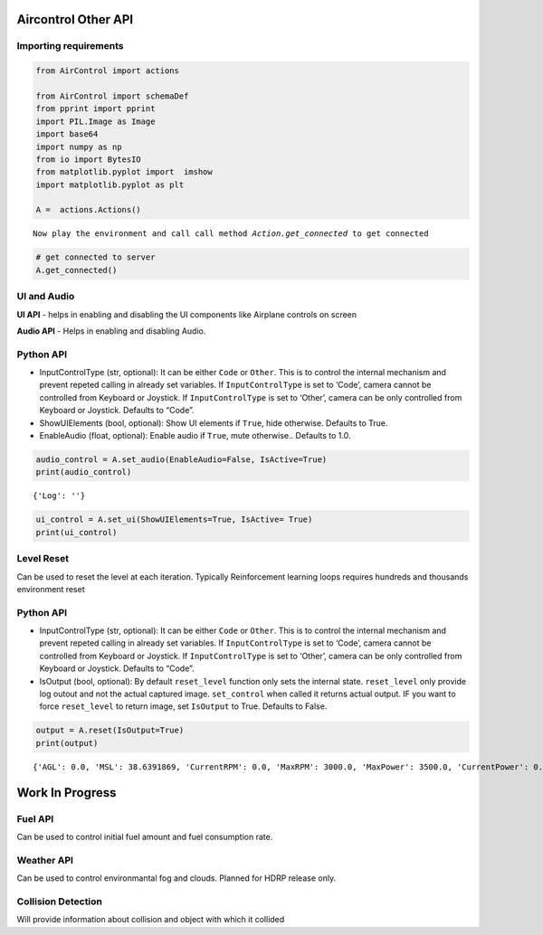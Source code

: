 Aircontrol Other API
====================

Importing requirements
----------------------

.. code:: ipython3

    from AirControl import actions
    
    from AirControl import schemaDef
    from pprint import pprint
    import PIL.Image as Image
    import base64
    import numpy as np
    from io import BytesIO
    from matplotlib.pyplot import  imshow
    import matplotlib.pyplot as plt
    
    A =  actions.Actions()


.. parsed-literal::

    Now play the environment and call call method `Action.get_connected` to get connected


.. code:: ipython3

    # get connected to server
    A.get_connected()

UI and Audio
------------

**UI API** - helps in enabling and disabling the UI components like
Airplane controls on screen

**Audio API** - Helps in enabling and disabling Audio.

Python API
----------

-  InputControlType (str, optional): It can be either ``Code`` or
   ``Other``. This is to control the internal mechanism and prevent
   repeted calling in already set variables.
   If ``InputControlType`` is set to ‘Code’, camera cannot be controlled
   from Keyboard or Joystick. If ``InputControlType`` is set to ‘Other’,
   camera can be only controlled from Keyboard or Joystick. Defaults to
   “Code”.
-  ShowUIElements (bool, optional): Show UI elements if ``True``, hide
   otherwise. Defaults to True.
-  EnableAudio (float, optional): Enable audio if ``True``, mute
   otherwise.. Defaults to 1.0.

.. code:: ipython3

    audio_control = A.set_audio(EnableAudio=False, IsActive=True)
    print(audio_control)


.. parsed-literal::

    {'Log': ''}


.. code:: ipython3

    ui_control = A.set_ui(ShowUIElements=True, IsActive= True)
    print(ui_control)

Level Reset
-----------

Can be used to reset the level at each iteration. Typically
Reinforcement learning loops requires hundreds and thousands environment
reset

Python API
----------

-  InputControlType (str, optional): It can be either ``Code`` or
   ``Other``. This is to control the internal mechanism and prevent
   repeted calling in already set variables.
   If ``InputControlType`` is set to ‘Code’, camera cannot be controlled
   from Keyboard or Joystick. If ``InputControlType`` is set to ‘Other’,
   camera can be only controlled from Keyboard or Joystick. Defaults to
   “Code”.
-  IsOutput (bool, optional): By default ``reset_level`` function only
   sets the internal state. ``reset_level`` only provide log outout and
   not the actual captured image. ``set_control`` when called it returns
   actual output. IF you want to force ``reset_level`` to return image,
   set ``IsOutput`` to True. Defaults to False.

.. code:: ipython3

    output = A.reset(IsOutput=True)
    print(output)


.. parsed-literal::

    {'AGL': 0.0, 'MSL': 38.6391869, 'CurrentRPM': 0.0, 'MaxRPM': 3000.0, 'MaxPower': 3500.0, 'CurrentPower': 0.0, 'CurrentFuel': 0.0, 'CurrentSpeed': 0.00141569716, 'BankAngle': 0.04395718, 'IfCollision': False, 'Latitude': -0.0002827725, 'Longitude': 6.64276831e-06, 'PitchAngle': 0.489656836, 'ScreenCapture': '', 'LidarPointCloud': [100000.0, 100000.0, 100000.0, 100000.0, 100000.0, 100000.0, 100000.0, 100000.0, 100000.0, 100000.0, 100000.0, 100000.0, 100000.0, 100000.0, 100000.0, 100000.0, 100000.0, 100000.0, 100000.0, 100000.0, 100000.0, 100000.0, 100000.0, 100000.0, 100000.0, 100000.0, 100000.0, 100000.0, 100000.0, 100000.0, 100000.0, 100000.0, 100000.0, 100000.0, 100000.0, 100000.0, 27.4915733, 26.7108173, 25.9808674, 25.2972565, 24.6560211, 24.0536346, 23.4869576, 22.9532032, 22.449852, 21.97466, 21.5255852, 21.1007957, 20.6986313, 20.3175831, 19.95628, 19.6134682, 19.28802, 18.9788761, 18.68509, 18.4057827, 18.1401424, 17.8874359, 17.6469727, 17.4181252, 17.2003117, 16.9929848, 16.7956581, 16.6078625, 16.429163, 16.2591724, 16.0975151, 15.9438534, 15.79786, 15.6592436, 15.5277281, 15.4030552, 15.2849884, 15.1733036, 15.0678, 14.968276, 14.8745584, 14.7864857, 14.7039051, 14.6266689, 14.55465, 14.4877291, 14.4257956, 14.3687449, 14.31649, 14.2689457, 14.2260323, 14.1876879, 14.1538477, 14.2291193, 100000.0, 1739.399, 798.429749, 511.143036, 364.384, 294.8295, 247.451462, 211.54483, 184.810669, 164.097992, 147.591949, 134.172623, 122.899017, 113.404884, 105.302261, 98.30814, 92.21161, 86.85198, 82.104866, 77.87221, 74.07604, 70.65333, 67.5526, 64.73144, 62.1546822, 59.792717, 57.6206169, 55.61715, 53.7641335, 52.04595, 50.44908, 48.96781, 47.5896339, 46.3006363, 45.093, 43.9597969, 42.8949051, 41.8928452, 40.9487228, 40.0581551, 39.2171822, 38.4222755, 37.6728668, 36.9638, 36.29177, 35.6544075, 35.0495377, 34.475174, 33.92951, 33.41085, 32.9176979, 32.44863, 32.00235, 31.5776749, 31.1734829, 30.7887745, 30.4226036, 30.0740929, 29.7424316, 29.42686, 29.12671, 28.8413086, 28.57007, 28.3124275, 28.06786, 27.8358974, 27.61607, 27.4079819, 27.2112236, 27.025444, 26.85031, 26.6855087, 26.5307522, 26.3857632, 26.2503071, 26.1241512, 26.00709, 25.8989239, 25.7994766, 25.7086, 25.62614, 25.55195, 25.4859467, 2.162949, 2.10318661, 2.07183, 2.05951762, 1.931648, 1.9301765, 1.92929471, 1.92900085, 1.92929471, 1.93017673, 25.2785034, 25.30605, 25.3413773, 25.3845482, 25.435627, 25.4946976, 25.5618362, 25.6371727, 25.7208061, 25.81287, 25.9135246, 26.0229244, 26.14125, 26.26869, 26.4054661, 26.5518055, 26.7079544, 26.874176, 27.0507832, 27.2380772, 27.4363956, 27.6461048, 27.8676033, 28.1013069, 28.34767, 28.60718, 28.880373, 29.1678, 29.4700642, 29.7878437, 30.1218071, 30.4727478, 30.8414574, 31.2288361, 31.6358261, 32.0634537, 32.5128479, 32.9852028, 33.481842, 34.00417, 34.5537529, 35.132267, 35.74156, 36.38364, 37.0607033, 37.7751541, 38.529686, 39.3271866, 40.17089, 41.06437, 42.0115852, 43.01695, 44.08538, 45.2223473, 46.4340324, 47.72737, 49.11021, 50.591465, 52.18124, 53.8910866, 55.73434, 57.72641, 59.87568, 62.1836, 64.69705, 67.44368, 70.45633, 73.77417, 77.44466, 81.5256348, 86.1379852, 91.34503, 97.2534943, 104.013054, 111.819092, 120.931618, 131.705109, 144.364868, 159.592926, 178.4731, 201.696732, 231.309311, 275.0283, 339.538239, 441.27533, 604.813049, 1101.75525, 100000.0, 100000.0, 100000.0, 100000.0, 100000.0, 100000.0, 100000.0, 100000.0, 100000.0, 100000.0, 100000.0, 100000.0, 100000.0, 100000.0, 100000.0, 15.9831982, 15.0613651, 15.1135492, 15.1707354, 15.2330122, 15.3004837, 15.3732557, 15.4514542, 15.5352125, 15.6246662, 15.7199707, 15.8212948, 15.9288177, 16.0427341, 16.1632462, 16.2905846, 16.4249878, 16.566721, 16.716053, 16.8732853, 17.0387478, 17.21278, 17.39576, 17.5880833, 17.7901878, 18.0025387, 18.22564, 18.4600372, 18.70631, 18.9650974, 19.2370872, 19.5230255, 19.82373, 20.1400661, 20.4729977, 20.82357, 21.1929264, 21.5823269, 21.99312, 22.426815, 22.8850727, 23.3697128, 23.88277, 24.4264565, 25.0032635, 25.6159649, 100000.0, 100000.0, 100000.0, 100000.0, 100000.0, 100000.0, 100000.0, 100000.0, 100000.0, 100000.0, 100000.0, 100000.0, 100000.0, 100000.0, 100000.0, 100000.0, 100000.0, 100000.0, 100000.0, 100000.0, 100000.0, 100000.0, 100000.0, 100000.0, 100000.0, 100000.0, 100000.0, 100000.0, 100000.0], 'Counter': 1, 'log': '', 'Reward': 0.0, 'MsgType': 'Output', 'Version': '0.0.5'}


Work In Progress
================

Fuel API
--------

Can be used to control initial fuel amount and fuel consumption rate.

Weather API
-----------

Can be used to control environmantal fog and clouds. Planned for HDRP
release only.

Collision Detection
-------------------

Will provide information about collision and object with which it
collided
